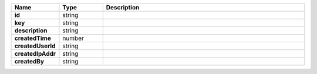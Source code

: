 .. list-table::
   :widths: 15 15 70
   :header-rows: 1
   :stub-columns: 1

   * - Name
     - Type
     - Description

   * - id
     - string
     - 

   * - key
     - string
     - 

   * - description
     - string
     - 

   * - createdTime
     - number
     - 

   * - createdUserId
     - string
     - 

   * - createdIpAddr
     - string
     - 

   * - createdBy
     - string
     - 
